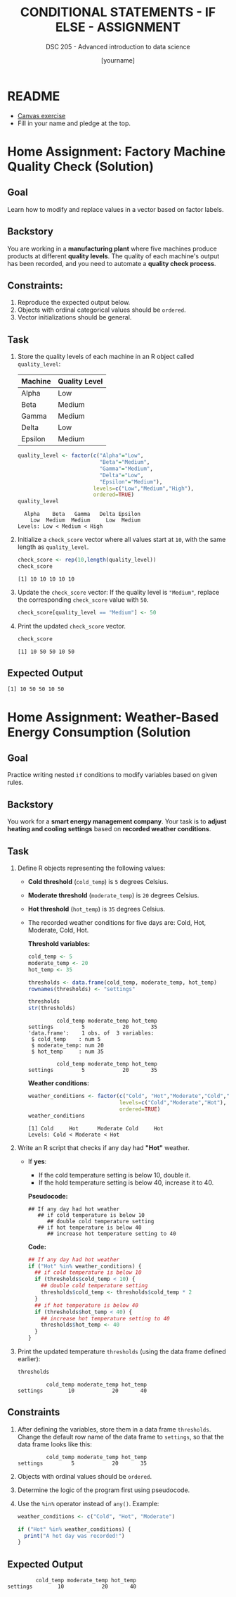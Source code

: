#+TITLE: CONDITIONAL STATEMENTS - IF ELSE - ASSIGNMENT
#+AUTHOR: [yourname]
#+SUBTITLE: DSC 205 - Advanced introduction to data science
#+STARTUP: overview hideblocks indent
#+OPTIONS: toc:nil num:nil ^:nil
#+PROPERTY: header-args:R :session *R* :results output :exports both :noweb yes
* README

- [[https://lyon.instructure.com/courses/3112/assignments/42041][Canvas exercise]]
- Fill in your name and pledge at the top.

* Home Assignment: Factory Machine Quality Check (Solution)

** Goal
Learn how to modify and replace values in a vector based on factor
labels.

** Backstory
You are working in a *manufacturing plant* where five machines produce
products at different *quality levels*. The quality of each machine's
output has been recorded, and you need to automate a *quality check
process*.

** Constraints:
1) Reproduce the expected output below.
2) Objects with ordinal categorical values should be =ordered=.
3) Vector initializations should be general.

** Task

1) Store the quality levels of each machine in an R object called =quality_level=:

   | Machine | Quality Level |
   |---------+--------------|
   | Alpha   | Low          |
   | Beta    | Medium       |
   | Gamma   | Medium       |
   | Delta   | Low          |
   | Epsilon | Medium       |

   #+begin_src R
     quality_level <- factor(c("Alpha"="Low",
                               "Beta"="Medium",
                               "Gamma"="Medium",
                               "Delta"="Low",
                               "Epsilon"="Medium"),
                             levels=c("Low","Medium","High"),
                             ordered=TRUE)
     quality_level
   #+end_src

   #+RESULTS:
   :   Alpha    Beta   Gamma   Delta Epsilon
   :     Low  Medium  Medium     Low  Medium
   : Levels: Low < Medium < High

2) Initialize a =check_score= vector where all values start at =10=, with
   the same length as =quality_level=.

   #+begin_src R
     check_score <- rep(10,length(quality_level))
     check_score
   #+end_src

   #+RESULTS:
   : [1] 10 10 10 10 10

3) Update the =check_score= vector: If the quality level is ="Medium"=,
   replace the corresponding =check_score= value with =50=.

   #+begin_src R :results none
     check_score[quality_level == "Medium"] <- 50
   #+end_src

4) Print the updated =check_score= vector.

   #+begin_src R
     check_score
   #+end_src

   #+RESULTS:
   : [1] 10 50 50 10 50

** Expected Output
#+begin_example
[1] 10 50 50 10 50
#+end_example

* Home Assignment: Weather-Based Energy Consumption (Solution

** Goal

Practice writing nested =if= conditions to modify variables based on
given rules.

** Backstory

You work for a *smart energy management company*. Your task is to *adjust
heating and cooling settings* based on *recorded weather conditions*.

** Task

1) Define R objects representing the following values:
   - *Cold threshold* (=cold_temp=) is =5= degrees Celsius.
   - *Moderate threshold* (=moderate_temp=) is =20= degrees Celsius.
   - *Hot threshold* (=hot_temp=) is =35= degrees Celsius.
   - The recorded weather conditions for five days are: Cold, Hot,
     Moderate, Cold, Hot.

     *Threshold variables:*
     #+name: thresholds
     #+begin_src R
       cold_temp <- 5
       moderate_temp <- 20
       hot_temp <- 35

       thresholds <- data.frame(cold_temp, moderate_temp, hot_temp)
       rownames(thresholds) <- "settings"

       thresholds
       str(thresholds)
     #+end_src

     #+RESULTS: thresholds
     :          cold_temp moderate_temp hot_temp
     : settings         5            20       35
     : 'data.frame':    1 obs. of  3 variables:
     :  $ cold_temp    : num 5
     :  $ moderate_temp: num 20
     :  $ hot_temp     : num 35

     #+RESULTS:
     :          cold_temp moderate_temp hot_temp
     : settings         5            20       35

     *Weather conditions:*
     #+name: weather_conditions
     #+begin_src R
       weather_conditions <- factor(c("Cold", "Hot","Moderate","Cold","Hot"),
                                    levels=c("Cold","Moderate","Hot"),
                                    ordered=TRUE)
       weather_conditions
     #+end_src

     #+RESULTS: weather_conditions
     : [1] Cold     Hot      Moderate Cold     Hot
     : Levels: Cold < Moderate < Hot

2) Write an R script that checks if any day had *"Hot"* weather.
   - If *yes*:
     - If the cold temperature setting is below 10, double it.
     - If the hold temperature setting is below 40, increase it to 40.

     *Pseudocode:*
     #+begin_example
     ## If any day had hot weather
        ## if cold temperature is below 10
           ## double cold temperature setting
        ## if hot temperature is below 40
           ## increase hot temperature setting to 40
     #+end_example

     *Code:*
     #+begin_src R :results none
       ## If any day had hot weather
       if ("Hot" %in% weather_conditions) {
         ## if cold temperature is below 10
         if (thresholds$cold_temp < 10) {
           ## double cold temperature setting
           thresholds$cold_temp <- thresholds$cold_temp * 2
         }
         ## if hot temperature is below 40
         if (thresholds$hot_temp < 40) {
           ## increase hot temperature setting to 40
           thresholds$hot_temp <- 40
         }
       }
     #+end_src

3) Print the updated temperature =thresholds= (using the data frame
   defined earlier):
   #+begin_src R
     thresholds
   #+end_src

   #+RESULTS:
   :          cold_temp moderate_temp hot_temp
   : settings        10            20       40

** Constraints

1) After defining the variables, store them in a data frame
   =thresholds=. Change the default row name of the data frame to
   =settings=, so that the data frame looks like this:
   #+begin_example
            cold_temp moderate_temp hot_temp
   settings         5            20       35
   #+end_example

2) Objects with ordinal values should be =ordered=.

3) Determine the logic of the program first using pseudocode.

4) Use the =%in%= operator instead of =any()=. Example:
   #+begin_src R
     weather_conditions <- c("Cold", "Hot", "Moderate")

     if ("Hot" %in% weather_conditions) {
       print("A hot day was recorded!")
     }
   #+end_src

** Expected Output
#+begin_example
         cold_temp moderate_temp hot_temp
settings        10            20       40
#+end_example

